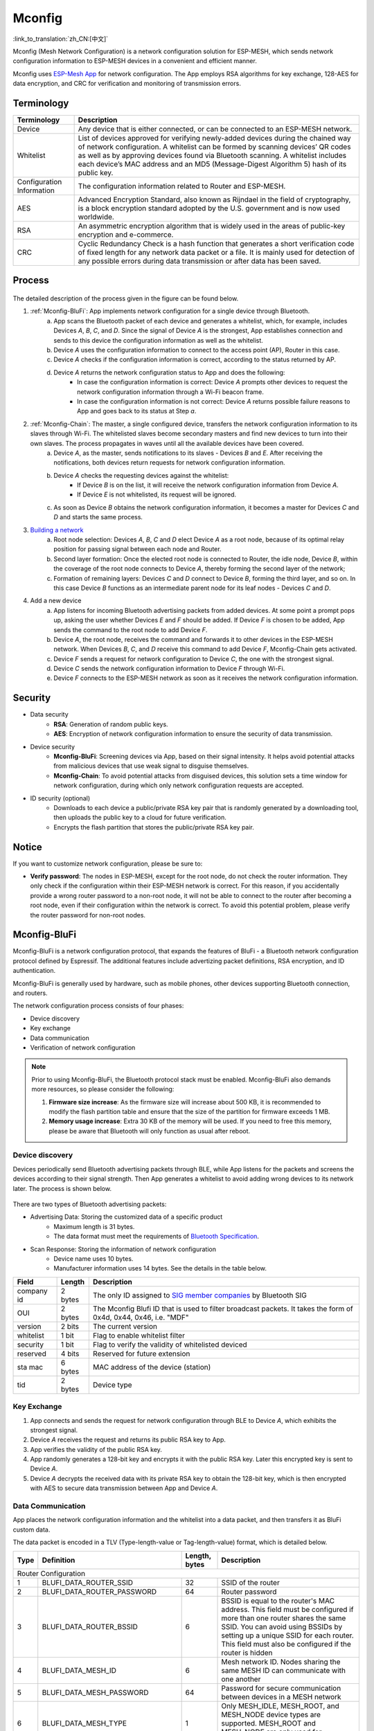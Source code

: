 Mconfig
=========
:link_to_translation:`zh_CN:[中文]`

Mconfig (Mesh Network Configuration) is a network configuration solution for ESP-MESH, which sends network configuration information to ESP-MESH devices in a convenient and efficient manner.

Mconfig uses `ESP-Mesh App <https://github.com/EspressifApp/Esp32MeshForAndroid/raw/master/release/mesh.apk>`_ for network configuration. The App employs RSA algorithms for key exchange, 128-AES for data encryption, and CRC for verification and monitoring of transmission errors.

Terminology
-----------

========================= ==========================================================
Terminology               Description
========================= ==========================================================
Device                    Any device that is either connected, or can be connected to an ESP-MESH network.
Whitelist                 List of devices approved for verifying newly-added devices during the chained way of network configuration. A whitelist can be formed by scanning devices’ QR codes as well as by approving devices found via Bluetooth scanning. A whitelist includes each device’s MAC address and an MD5 (Message-Digest Algorithm 5) hash of its public key.
Configuration Information The configuration information related to Router and ESP-MESH.
AES                       Advanced Encryption Standard, also known as Rijndael in the field of cryptography, is a block encryption standard adopted by the U.S. government and is now used worldwide.
RSA                       An asymmetric encryption algorithm that is widely used in the areas of public-key encryption and e-commerce.
CRC                       Cyclic Redundancy Check is a hash function that generates a short verification code of fixed length for any network data packet or a file. It is mainly used for detection of any possible errors during data transmission or after data has been saved.
========================= ==========================================================

Process
-------

.. figure:: ../../_static/Mconfig/Mconfig_process_en.jpg
    :align: center
    :alt: Mconfig_process
    :figclass: align-center

The detailed description of the process given in the figure can be found below.

1. :ref:`Mconfig-BluFi`: App implements network configuration for a single device through Bluetooth.
    a. App scans the Bluetooth packet of each device and generates a whitelist, which, for example, includes Devices *A*, *B*, *C*, and *D*. Since the signal of Device *A* is the strongest, App establishes connection and sends to this device the configuration information as well as the whitelist.
    b. Device *A* uses the configuration information to connect to the access point (AP), Router in this case.
    c. Device *A* checks if the configuration information is correct, according to the status returned by AP.
    d. Device *A* returns the network configuration status to App and does the following:
        - In case the configuration information is correct: Device *A* prompts other devices to request the network configuration information through a Wi-Fi beacon frame.
        - In case the configuration information is not correct: Device *A* returns possible failure reasons to App and goes back to its status at Step *a*.

2. :ref:`Mconfig-Chain`: The master, a single configured device, transfers the network configuration information to its slaves through Wi-Fi. The whitelisted slaves become secondary masters and find new devices to turn into their own slaves. The process propagates in waves until all the available devices have been covered.
    a. Device *A*, as the master, sends notifications to its slaves - Devices *B* and *E*. After receiving the notifications, both devices return requests for network configuration information.
    b. Device *A* checks the requesting devices against the whitelist:
        - If Device *B* is on the list, it will receive the network configuration information from Device *A*.
        - If Device *E* is not whitelisted, its request will be ignored.
    c. As soon as Device *B* obtains the network configuration information, it becomes a master for Devices *C* and *D* and starts the same process.

3. `Building a network <https://docs.espressif.com/projects/esp-idf/zh_CN/latest/api-guides/mesh.html#building-a-network>`_
    a. Root node selection: Devices *A*, *B*, *C* and *D* elect Device *A* as a root node, because of its optimal relay position for passing signal between each node and Router.
    b. Second layer formation: Once the elected root node is connected to Router, the idle node, Device *B*, within the coverage of the root node connects to Device *A*, thereby forming the second layer of the network;
    c. Formation of remaining layers: Devices *C* and *D* connect to Device *B*, forming the third layer, and so on. In this case Device *B* functions as an intermediate parent node for its leaf nodes - Devices *C* and *D*.

4. Add a new device
    a. App listens for incoming Bluetooth advertising packets from added devices. At some point a prompt pops up, asking the user whether Devices *E* and *F* should be added. If Device *F* is chosen to be added, App sends the command to the root node to add Device *F*.
    b. Device *A*, the root node, receives the command and forwards it to other devices in the ESP-MESH network. When Devices *B*, *C*, and *D* receive this command to add Device *F*, Mconfig-Chain gets activated.
    c. Device *F* sends a request for network configuration to Device *C*, the one with the strongest signal.
    d. Device *C* sends the network configuration information to Device *F* through Wi-Fi.
    e. Device *F* connects to the ESP-MESH network as soon as it receives the network configuration information.

Security
---------

- Data security
    - **RSA**: Generation of random public keys.
    - **AES**: Encryption of network configuration information to ensure the security of data transmission.

- Device security
    - **Mconfig-BluFi**: Screening devices via App, based on their signal intensity. It helps avoid potential attacks from malicious devices that use weak signal to disguise themselves.
    - **Mconfig-Chain**: To avoid potential attacks from disguised devices, this solution sets a time window for network configuration, during which only network configuration requests are accepted.

- ID security (optional)
    - Downloads to each device a public/private RSA key pair that is randomly generated by a downloading tool, then uploads the public key to a cloud for future verification.
    - Encrypts the flash partition that stores the public/private RSA key pair.

Notice
------

If you want to customize network configuration, please be sure to:

- **Verify password**: The nodes in ESP-MESH, except for the root node, do not check the router information. They only check if the configuration within their ESP-MESH network is correct. For this reason, if you accidentally provide a wrong router password to a non-root node, it will not be able to connect to the router after becoming a root node, even if their configuration within the network is correct. To avoid this potential problem, please verify the router password for non-root nodes.

.. ---------------------- Mconfig-BluFi --------------------------

.. _Mconfig-BluFi:

Mconfig-BluFi
--------------

Mconfig-BluFi is a network configuration protocol, that expands the features of BluFi - a Bluetooth network configuration protocol defined by Espressif. The additional features include advertizing packet definitions, RSA encryption, and ID authentication.

Mconfig-BluFi is generally used by hardware, such as mobile phones, other devices supporting Bluetooth connection, and routers.

The network configuration process consists of four phases:

- Device discovery
- Key exchange
- Data communication
- Verification of network configuration

.. figure:: ../../_static/Mconfig/Mconfig_blufi_en.jpg
    :align: center
    :alt: Mconfig_blufi
    :figclass: align-center

.. note::

    Prior to using Mconfig-BluFi, the Bluetooth protocol stack must be enabled. Mconfig-BluFi also demands more resources, so please consider the following:

    1. **Firmware size increase**: As the firmware size will increase about 500 KB, it is recommended to modify the flash partition table and ensure that the size of the partition for firmware exceeds 1 MB.
    2. **Memory usage increase**: Extra 30 KB of the memory will be used. If you need to free this memory, please be aware that Bluetooth will only function as usual after reboot.


Device discovery
^^^^^^^^^^^^^^^^

Devices periodically send Bluetooth advertising packets through BLE, while App listens for the packets and screens the devices according to their signal strength. Then App generates a whitelist to avoid adding wrong devices to its network later. The process is shown below.

.. figure:: ../../_static/Mconfig/Mconfig_device_discovery_en.jpg
    :align: center
    :alt: Mconfig_device_discovery
    :figclass: align-center

There are two types of Bluetooth advertising packets:

- Advertising Data: Storing the customized data of a specific product
    - Maximum length is 31 bytes.
    - The data format must meet the requirements of `Bluetooth Specification <https://www.libelium.com/forum/libelium_files/bt4_core_spec_adv_data_reference.pdf>`_.
- Scan Response: Storing the information of network configuration
    - Device name uses 10 bytes.
    - Manufacturer information uses 14 bytes. See the details in the table below.

========== ======== ====================
Field      Length   Description
========== ======== ====================
company id 2 bytes  The only ID assigned to `SIG member companies <https://www.bluetooth.com/specifications/assigned-numbers/company-identifiers>`_ by Bluetooth SIG
OUI        2 bytes  The Mconfig Blufi ID that is used to filter broadcast packets. It takes the form of 0x4d, 0x44, 0x46, i.e. "MDF"
version    2 bits   The current version
whitelist  1 bit    Flag to enable whitelist filter
security   1 bit    Flag to verify the validity of whitelisted deviced
reserved   4 bits   Reserved for future extension
sta mac    6 bytes  MAC address of the device (station)
tid        2 bytes  Device type
========== ======== ====================


Key Exchange
^^^^^^^^^^^^

1. App connects and sends the request for network configuration through BLE to Device *A*, which exhibits the strongest signal.
2. Device *A* receives the request and returns its public RSA key to App.
3. App verifies the validity of the public RSA key.
4. App randomly generates a 128-bit key and encrypts it with the public RSA key. Later this encrypted key is sent to Device *A*.
5. Device *A* decrypts the received data with its private RSA key to obtain the 128-bit key, which is then encrypted with AES to secure data transmission between App and Device *A*.

Data Communication
^^^^^^^^^^^^^^^^^^

App places the network configuration information and the whitelist into a data packet, and then transfers it as BluFi custom data.

The data packet is encoded in a TLV (Type-length-value or Tag-length-value) format, which is detailed below.

+--------------+----------------------------------------+---------------+------------------------------------------------------------------------------------------+
| Type         | Definition                             | Length, bytes | Description                                                                              |
+==============+========================================+===============+==========================================================================================+
|                                                                  Router Configuration                                                                            |
+--------------+----------------------------------------+---------------+------------------------------------------------------------------------------------------+
| 1            | BLUFI_DATA_ROUTER_SSID                 | 32            | SSID of the router                                                                       |
+--------------+----------------------------------------+---------------+------------------------------------------------------------------------------------------+
| 2            | BLUFI_DATA_ROUTER_PASSWORD             | 64            | Router password                                                                          |
+--------------+----------------------------------------+---------------+------------------------------------------------------------------------------------------+
| 3            | BLUFI_DATA_ROUTER_BSSID                | 6             | BSSID is equal to the router's MAC address. This field must be configured if more than   |
|              |                                        |               | one router shares the same SSID. You can avoid using BSSIDs by setting up a unique SSID  |
|              |                                        |               | for each router. This field must also be configured if the router is hidden              |
+--------------+----------------------------------------+---------------+------------------------------------------------------------------------------------------+
| 4            | BLUFI_DATA_MESH_ID                     | 6             | Mesh network ID. Nodes sharing the same MESH ID can communicate with one another         |
+--------------+----------------------------------------+---------------+------------------------------------------------------------------------------------------+
| 5            | BLUFI_DATA_MESH_PASSWORD               | 64            | Password for secure communication between devices in a MESH network                      |
+--------------+----------------------------------------+---------------+------------------------------------------------------------------------------------------+
| 6            | BLUFI_DATA_MESH_TYPE                   | 1             | Only MESH_IDLE, MESH_ROOT, and MESH_NODE device types are supported.                     |
|              |                                        |               | MESH_ROOT and MESH_NODE are only used for routerless solutions                           |
+--------------+----------------------------------------+---------------+------------------------------------------------------------------------------------------+
|                                                                   Mesh Network Configuration                                                                     |
+--------------+----------------------------------------+---------------+------------------------------------------------------------------------------------------+
| 16           | BLUFI_DATA_VOTE_PERCENTAGE             | 1             | Vote percentage threshold above which the node becoms a root                             |
+--------------+----------------------------------------+---------------+------------------------------------------------------------------------------------------+
| 17           | BLUFI_DATA_VOTE_MAX_COUNT              | 1             | Max multiple voting each device can have for the self-healing of a MESH network          |
+--------------+----------------------------------------+---------------+------------------------------------------------------------------------------------------+
| 18           | BLUFI_DATA_BACKOFF_RSSI                | 1             | RSSI threshold below which connections to the root node are not allowed                  |
+--------------+----------------------------------------+---------------+------------------------------------------------------------------------------------------+
| 19           | BLUFI_DATA_SCAN_MIN_COUNT              | 1             | The minimum number of times a device should scan the beacon frames from other devices    |
|              |                                        |               | before it becomes a root node                                                            |
+--------------+----------------------------------------+---------------+------------------------------------------------------------------------------------------+
| 20           | BLUFI_DATA_SCAN_FAIL_COUNT             | 1             | Max fails (60 by default) for a parent node to restore connection to the MESH network    |
|              |                                        |               | before it breaks the connection with its leaf nodes                                      |
+--------------+----------------------------------------+---------------+------------------------------------------------------------------------------------------+
| 21           | BLUFI_DATA_MONITOR_IE_COUNT            | 1             | Allowed number of changes a parent node can introduce into its information element (IE), |
|              |                                        |               | before the leaf nodes must update their own IEs accordingly                              |
+--------------+----------------------------------------+---------------+------------------------------------------------------------------------------------------+
| 22           | BLUFI_DATA_ROOT_HEALING_MS             | 2             | Time lag between the moment a root node is disconnected from the network and the moment  |
|              |                                        |               | the devices start electing another root node                                             |
+--------------+----------------------------------------+---------------+------------------------------------------------------------------------------------------+
| 23           | BLUFI_DATA_ROOT_CONFLICTS_ENABLE       | 1             | Allow more than one root in one network                                                  |
+--------------+----------------------------------------+---------------+------------------------------------------------------------------------------------------+
| 24           | BLUFI_DATA_FIX_ROOT_ENABLE             | 1             | Enable a device to be set as a fixed and irreplaceable root node                         |
+--------------+----------------------------------------+---------------+------------------------------------------------------------------------------------------+
| 25           | BLUFI_DATA_CAPACITY_NUM                | 2             | Network capacity, defining max number of devices allowed in the MESH network             |
+--------------+----------------------------------------+---------------+------------------------------------------------------------------------------------------+
| 26           | BLUFI_DATA_MAX_LAYER                   | 1             | Max number of allowed layers                                                             |
+--------------+----------------------------------------+---------------+------------------------------------------------------------------------------------------+
| 27           | BLUFI_DATA_MAX_CONNECTION              | 1             | Max number of MESH softAP connections                                                    |
+--------------+----------------------------------------+---------------+------------------------------------------------------------------------------------------+
| 28           | BLUFI_DATA_ASSOC_EXPIRE_MS             | 2             | Period of time after which a MESH softAP breaks its association with inactive leaf nodes |
+--------------+----------------------------------------+---------------+------------------------------------------------------------------------------------------+
| 29           | BLUFI_DATA_BEACON_INTERVAL_MS          | 2             | Mesh softAP beacon interval                                                              |
+--------------+----------------------------------------+---------------+------------------------------------------------------------------------------------------+
| 30           | BLUFI_DATA_PASSIVE_SCAN_MS             | 2             | Mesh station passive scan duration                                                       |
+--------------+----------------------------------------+---------------+------------------------------------------------------------------------------------------+
| 31           | BLUFI_DATA_MONITOR_DURATION_MS         | 2             | Period (ms) for monitoring the parent's RSSI. If the signal stays weak throughout the    |
|              |                                        |               | period, the node will find another parent offering more stable connection                |
+--------------+----------------------------------------+---------------+------------------------------------------------------------------------------------------+
| 32           | BLUFI_DATA_CNX_RSSI                    | 1             | RSSI threshold above which the connection with a parent is considered strong             |
+--------------+----------------------------------------+---------------+------------------------------------------------------------------------------------------+
| 33           | BLUFI_DATA_SELECT_RSSI                 | 1             | RSSI threshold for parent selection. Its value should be greater than SWITCH_RSSI        |
+--------------+----------------------------------------+---------------+------------------------------------------------------------------------------------------+
| 34           | BLUFI_DATA_SWITCH_RSSI                 | 1             | RSSI threshold below which a node selects a parent with better RSSI                      |
+--------------+----------------------------------------+---------------+------------------------------------------------------------------------------------------+
| 35           | BLUFI_DATA_XON_QSIZE                   | 1             | Number of MESH buffer queues                                                             |
+--------------+----------------------------------------+---------------+------------------------------------------------------------------------------------------+
| 36           | BLUFI_DATA_RETRANSMIT_ENABL            | 1             | Enable a source node to retransmit data to the node from which it failed to receive ACK  |
+--------------+----------------------------------------+---------------+------------------------------------------------------------------------------------------+
| 37           | BLUFI_DATA_DROP_ENABLE                 | 1             | If a root is changed, enable the new root to drop the previous packet                    |
+--------------+----------------------------------------+---------------+------------------------------------------------------------------------------------------+
|                                                                    Whitelist Configuration                                                                       |
+--------------+----------------------------------------+---------------+------------------------------------------------------------------------------------------+
| 64           | BLUFI_DATA_WHITELIST                   | 6 * N         | Device address                                                                           |
+              +                                        +---------------+------------------------------------------------------------------------------------------+
|              |                                        | 32 * N        | Verify the validity of the public key to avoid attacks from disguised devices            |
+--------------+----------------------------------------+---------------+------------------------------------------------------------------------------------------+

Verification of Network Configuration
^^^^^^^^^^^^^^^^^^^^^^^^^^^^^^^^^^^^^

When a device receives the network configuration information from AP, it connects to AP to verify if the information is correct. Then a device returns the connection status as well as the verification result to App, in the following format:

====== ============================ ====================
Type   Definition                   Description
====== ============================ ====================
0      ESP_BLUFI_STA_CONN_SUCCESS   Connecting to router successful
1      ESP_BLUFI_STA_CONN_FAIL      Connecting to router failed
16     BLUFI_STA_PASSWORD_ERR       Password configuration error
17     BLUFI_STA_AP_FOUND_ERR       Router is not found
18     BLUFI_STA_TOOMANY_ERR        Router reached max number of connections
19     BLUFI_STA_CONFIG_ERR         Parameter configuration error
====== ============================ ====================

.. ---------------------- Mconfig-Chain --------------------------

.. _Mconfig-Chain:

Mconfig-Chain
--------------

Mconfig-Chain is a network configuration protocol for devices based on `ESP-NOW <https://docs.espressif.com/projects/esp-idf/zh_CN/latest/api-reference/wifi/esp_now.html?highlight=espnow>`_, a connectionless Wi-Fi communication protocol defined by Espressif.

Currently, there are three methods to configure a Wi-Fi network: BLE, sniffer, and softAP, all of which are designed for network configuration of a single device. For this reason, these methods are not applicable for an ESP-MESH network, which usually involves network configuration of multiple devices.

Mconfig-Chain is specifically designed for ESP-MESH network configuration. It features a chained, transferable configuration process, which means that each device connected to the network can implement network configuration for other devices. Mconfig-Chain turns configuratoin process of a wide-range network into a simple and efficient process.

Mconfig-Chain splits devices into two types:

- **Master**: a device that initiates a connection
- **Slave**: a device that accepts a connection request

The network configuration process consists of three phases: Device Discovery, Key Exchange, and Data Communication.

.. figure:: ../../_static/Mconfig/Mconfig_chain_en.jpg
    :align: center
    :alt: Mconfig_chain
    :figclass: align-center


Device Discovery
^^^^^^^^^^^^^^^^

1. A master adds an identification of chained network configuration to Vendor IE of Wi-Fi beacon frames and awaits the request from a slave for network configuration.
    - An examples of Vendor IE identification is shown below:

=========== ================
Type        Data
=========== ================
Element ID  0xDD
Length      0X04
OUI         0X18, 0XFE, 0X34
Type        0X0F
=========== ================


   - A master sets a window period, during which only the request from a slave can be accepted.
   - The identification of chained network configuration is sent through Wi-Fi beacon frames. So if a device has STA mode only, then it cannot become a master.

2. A slave enables a Wi-Fi sniffer in order to find the identification of chained network configuration. A sniffer keeps switching channels, sniffing Wi-Fi advertising packets. As soon as the sniffer finds masters, it stops switching channels and sends the request for network configuration to the master with the strongest signal.
    - Slaves need to switch channels when they sniffer Wi-Fi adverting packets, but the ESP-MESH function of network self-forming does not allow channel switching. Whenever a slave switches to another channel, the function automatically switches back to its original channel. Therefore, before using slave sniffer, the function of network self-forming in ESP-MESH should be disabled.

Key Exchange
^^^^^^^^^^^^

1. A master receives the request for network configuration from a slave and checks if a slave is in the whitelist. In order to verify the device’s ID, the ID authentication needs to be enabled. It requires implementing MD5 algorithms for the received public RSA key, and checking its validity against the whitelist.
2. A master removes Vendor IE identification of chained network configuration from the Wi-Fi beacon frame.
3. A master randomly generates 128-bit data as the key to communicate with a slave, encrypts it with the received public RSA key, and then sends the encrypted key to the slave through ESP-NOW.
4. The slave receives the encrypted key from the master and decrypts it using the private RSA key to acquire the communication key with the master.

Data Communication
^^^^^^^^^^^^^^^^^^

1. The master encrypts the network configuration information as well as the whitelist using the AES key and sends it to the slave through ESP-NOW.
2. The slave uses its AES key to decrypt the received data and completes network configuration. Then it stop functioning as a slave and becomes a master.

.. Note::

     As ESP-NOW implements data encryption on the data link layer. For this, the communicating devices must use an identical key, which should be written in flash or directly downloaded into firmware.
